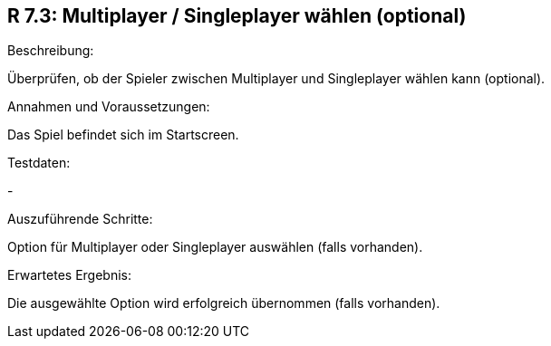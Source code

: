 == R 7.3: Multiplayer / Singleplayer wählen (optional)
.Beschreibung:
Überprüfen, ob der Spieler zwischen Multiplayer und Singleplayer wählen kann (optional).

.Annahmen und Voraussetzungen:
Das Spiel befindet sich im Startscreen.

.Testdaten:
-

.Auszuführende Schritte:
Option für Multiplayer oder Singleplayer auswählen (falls vorhanden).

.Erwartetes Ergebnis:
Die ausgewählte Option wird erfolgreich übernommen (falls vorhanden).